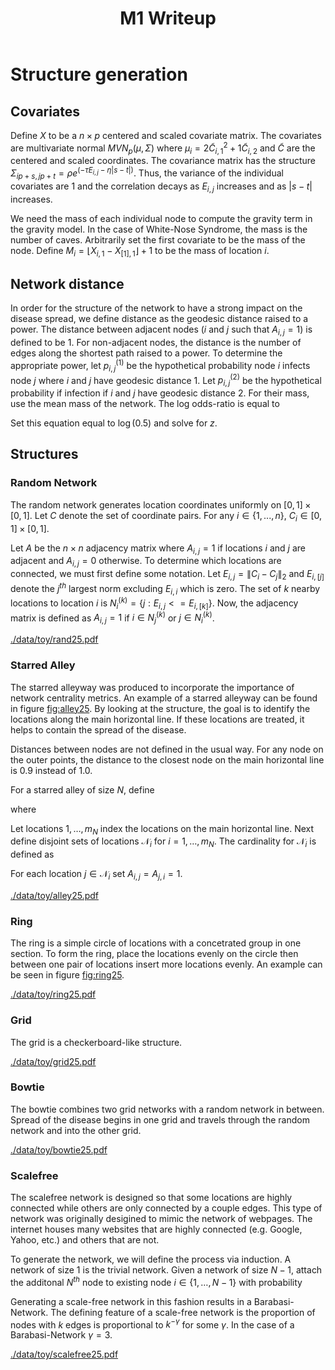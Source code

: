 #+title: M1 Writeup
#+author: 

#+startup: showeverything

#+latex_header: \usepackage{amsmath,amssymb,fullpage,dsfont}
#+latex_header: \newcommand{\bs}{\boldsymbol}
#+latex_header: \newcommand{\attn}[1]{\textbf{***{#1}***}}
#+latex_header: \newcommand{\src}{\attn{source}}
#+latex_header: \setlength{\parskip}{\baselineskip}

* Checklist							   :noexport:
** Notation
   - [ ] Locations
     - [ ] Coordinates
     - [ ] Covariates
     - [ ] Neighbors
   - [ ] Dynamics model
     - [ ] Gravity model
** Structure generation
   - [X] Covariates
   - [ ] Network distance
   - [-] Structures
     - [X] Alley
     - [ ] Bowtie
     - [ ] Grid
     - [X] Random
     - [ ] Ring
     - [ ] Scalefree
** Spread dynamics models
   - [ ] $1 - \Pi_{i}[ 1 - P_{i,j}]$
   - [ ] Gravity model
   - [ ] Range model
   - [ ] Cave model
   - [ ] Setting generative model parameters
** Simulation details
   - [ ] Start settings
   - [ ] Significant points
     - [ ] Model estimation
     - [ ] Strategy estimation
   - [ ] Number of time points
   - [ ] Objective function
   - [ ] Optimization online tuning
   - [ ] Model estimation
** Priority scores
   - [ ] Form of the scores
   - [ ] Selection process
   - [ ] Features
** M1 Optimization
   - [ ] Runners
   - [ ] SGD
** Competing policies
   - [ ] Proximal
   - [ ] Myopic


# begin writing

* Structure generation

** Covariates

Define $X$ to be a $n \times p$ centered and scaled covariate matrix.
The covariates are multivariate normal $MVN_p(\mu,\Sigma)$ where
$\mu_i = 2\widetilde{C}_{i,1}^2 + 1\widetilde{C}_{i,2}$ and
$\widetilde{C}$ are the centered and scaled coordinates.  The
covariance matrix has the structure $\Sigma_{ip + s, jp + t} =
\rho e^{(-\tau  E_{i,j} - \eta |s-t|)}$.  Thus, the variance of the
individual covariates are $1$ and the correlation decays as $E_{i,j}$
increases and as $|s-t|$ increases.

We need the mass of each individual node to compute the gravity term
in the gravity model.  In the case of White-Nose Syndrome, the mass is
the number of caves.  Arbitrarily set the first covariate to be the
mass of the node.  Define $M_i = \lfloor X_{i,1} - X_{[1],1} \rfloor +
1$ to be the mass of location $i$.


** Network distance

In order for the structure of the network to have a strong impact on
the disease spread, we define distance as the geodesic distance raised
to a power.  The distance between adjacent nodes ($i$ and $j$ such
that $A_{i,j} = 1$) is defined to be $1$.  For non-adjacent nodes, the
distance is the number of edges along the shortest path raised to a
power.  To determine the appropriate power, let $p^{(1)}_{i,j}$ be the
hypothetical probability node $i$ infects node $j$ where $i$ and $j$
have geodesic distance $1$.  Let $p^{(2)}_{i,j}$ be the hypothetical
probability if infection if $i$ and $j$ have geodesic distance $2$.
For their mass, use the mean mass of the network.  The log odds-ratio
is equal to
#+begin_latex
  \begin{equation*}
    - \frac{\alpha}{m^\rho} + \frac{\alpha2^z}{m^\rho}.
  \end{equation*}
#+end_latex
Set this equation equal to $\log(0.5)$ and solve for $z$.

** Structures

*** Random Network

The random network generates location coordinates uniformly on $[0,1]
\times [0,1]$.  Let $C$ denote the set of coordinate pairs.  For any
$i \in \lbrace 1,...,n \rbrace$, $C_{i} \in [0,1] \times [0,1]$.

Let $A$ be the $n \times n$ adjacency matrix where $A_{i,j} = 1$ if
locations $i$ and $j$ are adjacent and $A_{i,j} = 0$ otherwise.  To
determine which locations are connected, we must first define some
notation.  Let $E_{i,j} = \|C_{i} - C_{j}\|_2$ and $E_{i,[j]}$ denote
the $j^{th}$ largest norm excluding $E_{i,i}$ which is zero.  The set
of $k$ nearby locations to location $i$ is $N^{(k)}_i = \lbrace j :
E_{i,j} <= E_{i,[k]} \rbrace$.  Now, the adjacency matrix is defined
as $A_{i,j} = 1$ if $i \in N_{j}^{(k)}$ or $j \in N_{i}^{(k)}$.


#+caption: A random network with 25 locations
#+name: fig:rand25
#+attr_latex: :width 0.5\textwidth
[[./data/toy/rand25.pdf]]



*** Starred Alley

The starred alleyway was produced to incorporate the importance of
network centrality metrics.  An example of a starred alleyway can be
found in figure [[fig:alley25]].  By looking at the structure, the goal is
to identify the locations along the main horizontal line.  If these
locations are treated, it helps to contain the spread of the disease.

Distances between nodes are not defined in the usual way.  For any
node on the outer points, the distance to the closest node on the main
horizontal line is $0.9$ instead of $1.0$.

For a starred alley of size $N$, define
#+BEGIN_LaTeX
  \begin{equation*}
    m_N = \underset{m > 0}{\arg\max} \; f(m) \mathds{1}_{\lbrace f(m) \le N
      \rbrace }
  \end{equation*}
#+END_LaTeX
where
# #+BEGIN_LaTeX
#   \begin{equation*}
#     f(m) = m + \left\lceil \frac{m}{2}
#     \right\rceil 
#     \left(\left\lceil \frac{m}{2} \right\rceil - 1\right) 
#     + (2 - (m \text{ mod } 2)) \left\lceil{\frac{m}{2}\right\rceil.
#     \end{equation*}
# #+END_LaTeX
# or simplified, it becomes
#+BEGIN_LaTeX
  \begin{equation*}
    f(m) = m + \left\lceil \frac{m}{2}
    \right\rceil 
    \left(\left\lceil \frac{m}{2} \right\rceil
      - (m \text{ mod } 2) + 1 \right).
  \end{equation*}
#+END_LaTeX

Let locations $1,\ldots,m_N$ index the locations on the main
horizontal line.  Next define disjoint sets of locations
$\mathcal{N}_i$ for $i = 1,\ldots,m_N$.  The cardinality for
$\mathcal{N}_i$ is defined as
#+BEGIN_LaTeX
  \begin{equation*}
    | \mathcal{N}_i | = \left\lfloor \frac{i}{2} \right\rfloor +
    \mathds{1}_{\lbrace(m_N - i) < (N - f(m_N))\rbrace}.
  \end{equation*}
#+END_LaTeX
For each location $j \in \mathcal{N}_i$ set $A_{i,j} = A_{j,i} = 1$.


#+caption: The starred alleyway network with 25 locations
#+name: fig:alley25
#+attr_latex: :width 0.5\textwidth
[[./data/toy/alley25.pdf]]



*** Ring

The ring is a simple circle of locations with a concetrated group in one
section.  To form the ring, place the locations evenly on the circle
then between one pair of locations insert more locations evenly.  An
example can be seen in figure [[fig:ring25]].

#+caption: The ring network with 25 locations
#+name: fig:ring25
#+attr_latex: :width 0.5\textwidth
[[./data/toy/ring25.pdf]]




*** Grid

The grid is a checkerboard-like structure.

#+caption: The grid network with 25 locations
#+name: fig:grid25
#+attr_latex: :width 0.5\textwidth
[[./data/toy/grid25.pdf]]



*** Bowtie

The bowtie combines two grid networks with a random network in
between.  Spread of the disease begins in one grid and travels through
the random network and into the other grid.

#+caption: The bowtie network with 25 locations
#+name: fig:bowtie25
#+attr_latex: :width 0.5\textwidth
[[./data/toy/bowtie25.pdf]]


*** Scalefree

The scalefree network is designed so that some locations are highly
connected while others are only connected by a couple edges.  This
type of network was originally desigined to mimic the network of
webpages.  The internet houses many websites that are highly
connected (e.g. Google, Yahoo, etc.) and others that are not.

To generate the network, we will define the process via induction.  A
network of size $1$ is the trivial network.  Given a network of size
$N-1$, attach the additonal $N^{th}$ node to existing node $i \in
\lbrace 1,\ldots,N-1\rbrace$ with probability
#+BEGIN_LaTeX
  \begin{equation*}
    \frac{\sum_{j!=i} A_{j,i}}{\sum_{j,k \;:\; j > k} A_{j,k}}.
  \end{equation*}
#+END_LaTeX

Generating a scale-free network in this fashion results in a
Barabasi-Network.  The defining feature of a scale-free network is the
proportion of nodes with $k$ edges is proportional to $k^{-\gamma}$
for some $\gamma$.  In the case of a Barabasi-Network $\gamma = 3$.


#+caption: The scalefree network with 25 locations
#+name: fig:scalefree25
#+attr_latex: :width 0.5\textwidth
[[./data/toy/scalefree25.pdf]]

